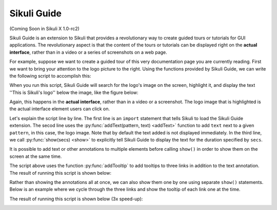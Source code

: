 Sikuli Guide
============

(Coming Soon in Sikuli X 1.0-rc2)

Sikuli Guide is an extension to Sikuli that provides a revolutionary way to
create guided tours or tutorials for GUI applications. The revolutionary aspect
is that the content of the tours or tutorials can be displayed right on the
**actual interface**, rather than in a video or a series of screenshots on a
web page.

For example, suppose we want to create a guided tour of this very documentation
page you are currently reading. First we want to bring your attention to the logo
picture to the right. Using the functions provided by Sikuli Guide, we can
write the following script to accomplish this:

.. sikulicode::

	from sikuliext.guide import *
	addText("sikuli-logo.png", "This is Sikuli's logo")
	show(5)

When you run this script, Sikuli Guide will search for the logo's image on the
screen, highlight it, and display the text ''This is Sikuli's logo'' below the
image, like the figure below: 

.. image:: sikuli-logo-highlight.png

Again, this happens in the **actual interface**, rather than in a video or a
screenshot. The logo image that is highlighted is the actual interface element
users can click on.

Let's explain the script line by line. The first line is an ``import``
statement that tells Sikuli to load the Sikuli Guide extension. The secod line
uses the :py:func:`addText(pattern, text) <addText>` function to add ``text``
next to a given ``pattern``, in this case, the logo image. Note that by default
the text added is not displayed immediately. In the third line, we call
:py:func:`show(secs) <show>` to explicitly tell Sikuli Guide to display the
text for the duration specified by ``secs``. 

It is possible to add text or other annotations to multiple elements before
calling ``show()`` in order to show them on the screen at the same time.

.. sikulicode::

	from sikuliext.guide import *
	addText("sikuli-logo.png", "This is Sikuli's logo")
	addTooltip("previous.png","Previous")
	addTooltip("next.png","Next")
	addTooltip("index.png","Index")
	show(5)

The script above uses the function :py:func:`addTooltip` to add tooltips to
three links in addition to the text annotation. The result of running this
script is shown below: 

.. image:: multiple-annotations.png

Rather than showing the annotations all at once, we can also show them one by
one using separate ``show()`` statements. Below is an example where we cycle
through the three links and show the tooltip of each link one at the time.

.. sikulicode::

	from sikuliext.guide import *
	while True():
		addTooltip("previous.png","Previous") 
		show(3) 
		addTooltip("next.png","Next")
		show(3)
		addTooltip("index.png","Index")
		show(3)

The result of running this script is shown below (3x speed-up):

.. image:: animated-tooltips.gif


